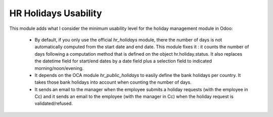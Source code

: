 HR Holidays Usability
=====================

This module adds what I consider the minimum usability level for the holiday management module in Odoo:

 * By default, if you only use the official *hr_holidays* module, there the number of days is not automatically computed from the start date and end date. This module fixes it : it counts the number of days following a computation method that is defined on the object hr.holiday.status. It also replaces the datetime field for start/end dates by a date field plus a selection field to indicated morning/noon/evening.

 * It depends on the OCA module *hr_public_holidays* to easily define the bank holidays per country. It takes those bank holidays into account when counting the number of days.

 * It sends an email to the manager when the employee submits a holiday requests (with the employee in Cc) and it sends an email to the employee (with the manager in Cc) when the holiday request is validated/refused.



